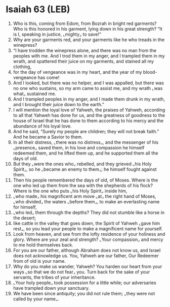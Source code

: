 * Isaiah 63 (LEB)
:PROPERTIES:
:ID: LEB/23-ISA63
:END:

1. Who is this, coming from Edom, from Bozrah in bright red garments? Who is this honored in his garment, lying down in his great strength? “It is I, speaking in justice, ⌞mighty⌟ to save!”
2. Why are your garments red, and your garments like he who treads in the winepress?
3. “I have trodden the winepress alone, and there was no man from the peoples with me. And I trod them in my anger, and I trampled them in my wrath, and spattered their juice on my garments, and stained all my clothing,
4. for the day of vengeance was in my heart, and the year of my blood-vengeance has come!
5. And I looked, but there was no helper, and I was appalled, but there was no one who sustains, so my arm came to assist me, and my wrath ⌞was what⌟ sustained me.
6. And I trampled peoples in my anger, and I made them drunk in my wrath, and I brought their juice down to the earth.”
7. I will mention the loyal love of Yahweh, the praises of Yahweh, according to all that Yahweh has done for us, and the greatness of goodness to the house of Israel that he has done to them according to his mercy and the abundance of his loyal love.
8. And he said, “Surely my people are children; they will not break faith.” And he became a Savior to them.
9. In all their distress, ⌞there was no distress⌟, and the messenger of his ⌞presence⌟ saved them, in his love and compassion he himself redeemed them, and he lifted them up, and he supported them all the days of old.
10. But they ⌞were the ones who⌟ rebelled, and they grieved ⌞his Holy Spirit⌟, so he ⌞became an enemy to them⌟; he himself fought against them.
11. Then his people remembered the days of old, of Moses. Where is the one who led up them from the sea with the shepherds of his flock? Where is the one who puts ⌞his Holy Spirit⌟ inside him,
12. ⌞who made⌟ his magnificent arm move ⌞at⌟ the right hand of Moses, ⌞who divided⌟ the waters ⌞before them⌟, to make an everlasting name for himself,
13. ⌞who led⌟ them through the depths? They did not stumble like a horse in the desert;
14. like cattle in the valley that goes down, the Spirit of Yahweh ⌞gave him rest⌟, so you lead your people to make a magnificent name for yourself.
15. Look from heaven, and see from the lofty residence of your holiness and glory. Where are your zeal and strength? ⌞Your compassion⌟ and mercy to me hold themselves back.
16. For you are our father, although Abraham does not know us, and Israel does not acknowledge us. You, Yahweh are our father, Our Redeemer from of old is your name.
17. Why do you make us wander, Yahweh? You harden our heart from your ways ⌞so that we do not fear⌟ you. Turn back for the sake of your servants, the tribes of your inheritance.
18. ⌞Your holy people⌟ took possession for a little while; our adversaries have trampled down your sanctuary.
19. We have been since antiquity; you did not rule them; ⌞they were not called by your name⌟.
